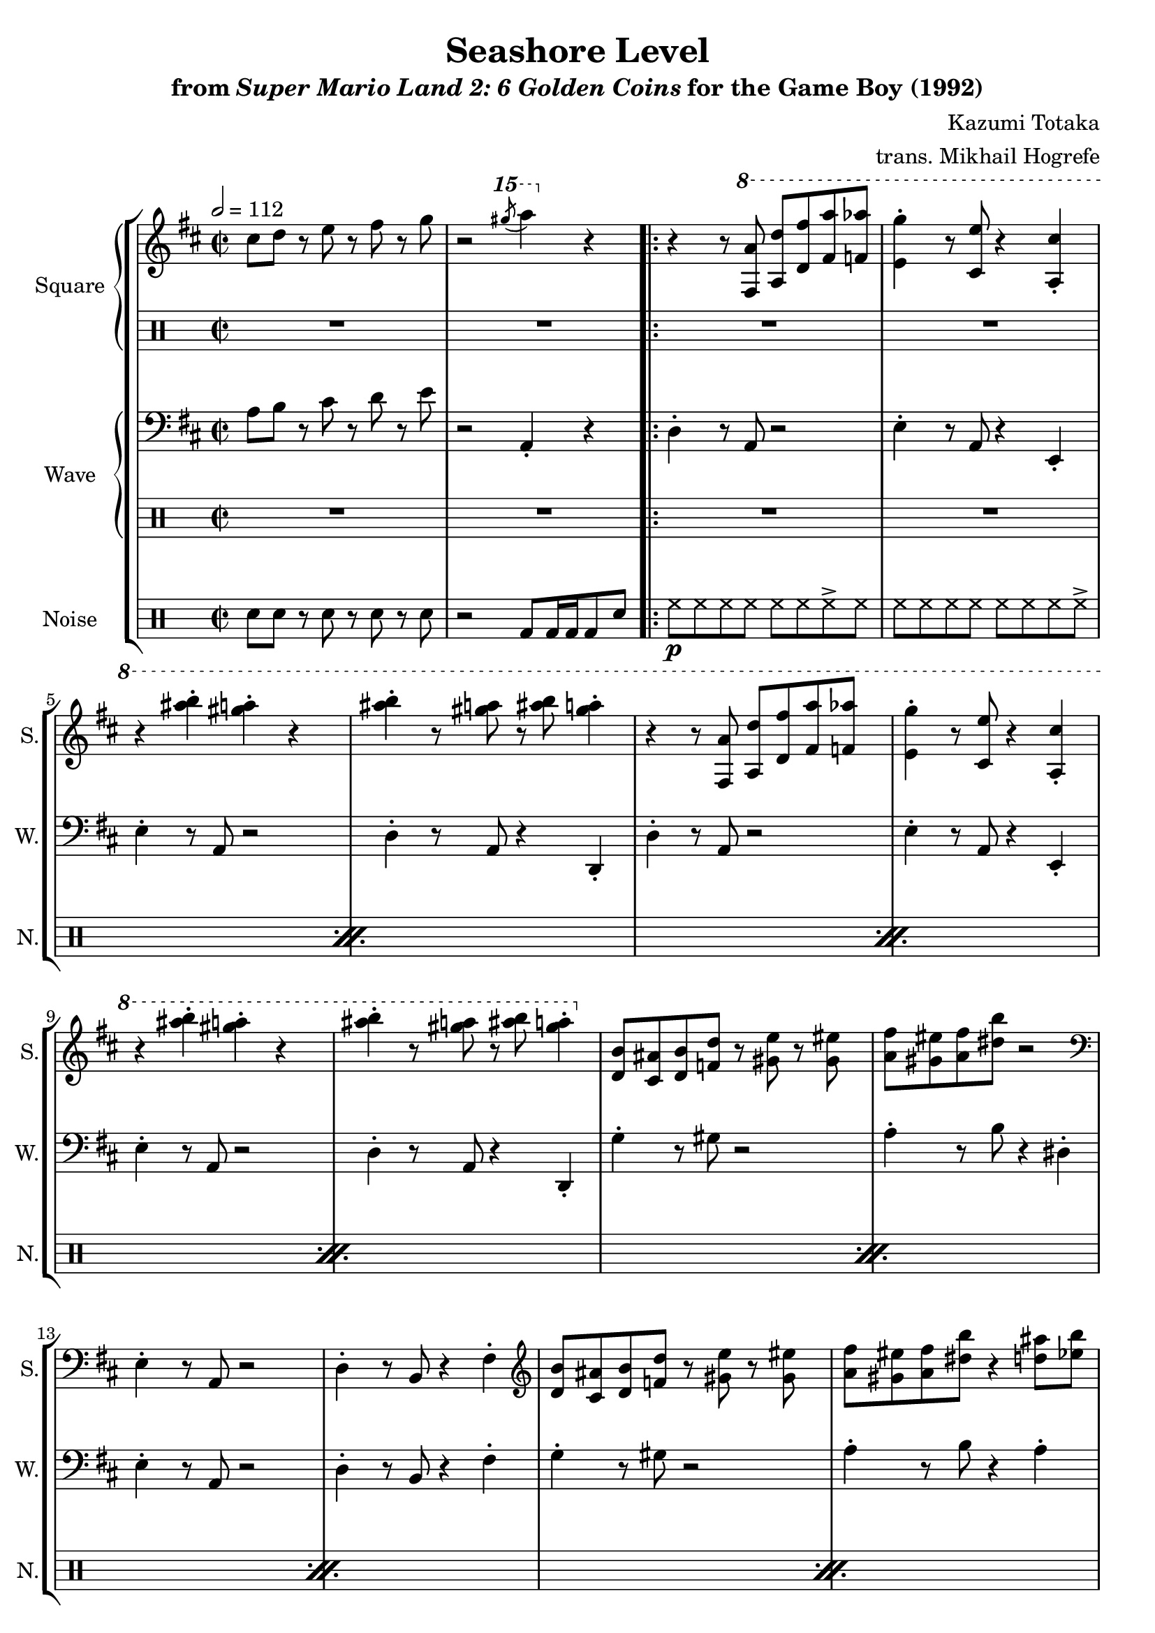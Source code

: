 \version "2.22.0"

smaller = {
    \set fontSize = #-3
    \override Stem #'length-fraction = #0.56
    \override Beam #'thickness = #0.2688
    \override Beam #'length-fraction = #0.56
}

\book {
    \header {
        title = "Seashore Level"
        subtitle = \markup { "from" {\italic "Super Mario Land 2: 6 Golden Coins"} "for the Game Boy (1992)" }
        composer = "Kazumi Totaka"
        arranger = "trans. Mikhail Hogrefe"
    }

    \score {
        {
            \new StaffGroup <<
                \new GrandStaff <<
                    \set GrandStaff.instrumentName = "Square"
                    \set GrandStaff.shortInstrumentName = "S."
                    \new Staff \relative c'' {
                   
\key d \major
\time 2/2
\tempo 2 = 112
cis8 d r e r fis r g |
r2 \ottava #2 \acciaccatura gis''8 a4 \ottava #0 r |
                        \repeat volta 2 {
r4 r8 \ottava #1 <fis,,, a'>8 <a d'> <d fis'> <fis a'> <f aes'> |
<e g'>4-. r8 <cis e'> r4 <a cis'>-. |
r4 <ais'' b>-. <gis a>-. r |
<ais b>4-. r8 <gis a> r <ais b> <gis a>4-. |
r4 r8 <fis,, a'>8 <a d'> <d fis'> <fis a'> <f aes'> |
<e g'>4-. r8 <cis e'> r4 <a cis'>-. |
r4 <ais'' b>-. <gis a>-. r |
<ais b>4-. r8 <gis a> r <ais b> <gis a>4-. | \ottava #0
<d,, b'>8 <cis ais'> <d b'> <f d'> r <gis e'> r <gis eis'> |
<a fis'>8 <gis eis'> <a fis'> <dis b'> r2 |
\clef bass
e,,4-. r8 a, r2 |
d4-. r8 b r4 fis'-. |
\clef treble
<d' b'>8 <cis ais'> <d b'> <f d'> r <gis e'> r <gis eis'> |
<a fis'>8 <gis eis'> <a fis'> <dis b'> r4 <d ais'>8 <ees b'> |
<fis cis'>4-. <ees gis>8 <f a> r4 <b, gis'>8 <cis a'> |
<d b'>4-. <a fis'>8 <b g'> r <g e'> r4 |
r4 r8 \ottava #1 <fis a'>8 <a d'> <d fis'> <fis a'> <f aes'> |
<e g'>4-. r8 <cis e'> r4 <a cis'>-. |
r4 <ais'' b>-. <gis a>-. r |
<ais b>4-. r8 <gis a> r <ais b> <gis a>4-. |
r4 r8 <fis,, a'>8 <a d'> <d fis'> <fis a'> <f aes'> |
<e g'>4-. r8 <cis e'> r4 <a cis'>-. \ottava #0 |
<cis, a'>8 <bis gis'> <cis a'> <g' e'> r <gis eis'> r <a fis'> |
r4 r8 \ottava #1 <d'' fis>8 4-. r |
r4 \acciaccatura eis8 fis4-. \acciaccatura eis8 fis4-. r 
\acciaccatura eis8 fis4-. r8 \acciaccatura eis8 fis8 r4 \acciaccatura eis8 fis4-. |
r4 \acciaccatura eis8 fis4-. \acciaccatura eis8 fis4-. r 
\acciaccatura eis8 fis4-. r8 \acciaccatura eis8 fis8 r4 \acciaccatura eis8 fis4-. |
                        }
\once \override Score.RehearsalMark.self-alignment-X = #RIGHT
\mark \markup { \fontsize #-2 "Loop forever" }
                    }

                    \new DrumStaff {                 
                        \drummode {
R1*2
R1*24
r8 tommh16 tommh tommh8 tomml tomml toml r tomh |
tomh8 tommh tommh tomml r2 |
r8 tommh16 tommh tommh8 tomml tomml toml r tomh |
tomh8 tommh tommh tomml r2 |
                        }
                    }
                >>
                
                \new GrandStaff <<
                    \set GrandStaff.instrumentName = "Wave"
                    \set GrandStaff.shortInstrumentName = "W."
                    \new Staff \relative c' {
\clef bass
\key d \major
a8 b r cis r d r e |
r2 a,,4-. r |
d4-. r8 a r2 |
e'4-. r8 a, r4 e-. |
e'4-. r8 a,8 r2 |
d4-. r8 a r4 d,-. |
d'4-. r8 a r2 |
e'4-. r8 a, r4 e-. |
e'4-. r8 a, r2 |
d4-. r8 a r4 d,-. 
g'4-. r8 gis r2 |
a4-. r8 b r4 dis,-. |
e4-. r8 a, r2 |
d4-. r8 b r4 fis'-. |
g4-. r8 gis r2 |
a4-. r8 b r4 a-. |
gis4-. r8 cis, r2 |
e4-. r8 a, r4 e'-. 
d4-. r8 a r2 |
e'4-. r8 a, r4 e-. |
e'4-. r8 a, r2 |
d4-. r8 a r4 d,-. |
d'4-. r8 a r4 d,-. |
e'4-. r8 a, r4 e-. |
a'4-. r r2 |
R1 |
d,4-. r8 a r2 |
e'4-. r8 a, r4 e-. |
d'4-. r8 a r2 |
e'4-. r8 a, r4 e-. |
                    }

                    \new DrumStaff {                 
                        \drummode {
R1*2
R1*23
r4 r8 tommh tommh4 r |
R1*4
                        }
                    }
                >>

                \new DrumStaff {
                    \drummode {
                        \set Staff.instrumentName="Noise"
                        \set Staff.shortInstrumentName="N."
sn8 sn r sn r sn r sn |
r2 bd8 bd16 bd bd8 sn |
\repeat percent 11 {
hh8\p hh hh hh hh hh hh-> hh |
hh8 hh hh hh hh hh hh hh-> |
}
hh4 r8 bd\mf r bd r bd |
r4 r8 sn sn4 r |
hh8\p hh hh hh hh hh hh-> hh |
hh8 hh hh hh hh hh hh hh-> |
hh8 hh hh hh hh hh hh-> hh |
hh8 hh hh hh hh hh hh hh-> |
                    }
                }
            >>
        }
        \layout {
            \context {
                \Staff
                \RemoveEmptyStaves
            }
            \context {
                \DrumStaff
                \RemoveEmptyStaves
            }
        }
    }
}
